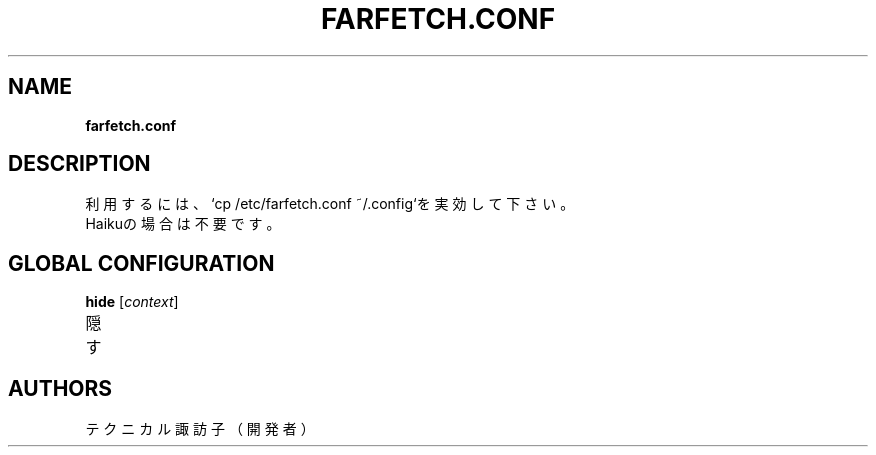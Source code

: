 .TH FARFETCH.CONF 5 VERSION
.SH NAME
.B farfetch.conf
.SH DESCRIPTION
.PP
利用するには、`cp /etc/farfetch.conf ~/.config`を実効して下さい。
.br
Haikuの場合は不要です。
.SH GLOBAL CONFIGURATION
\fB\,hide\fR [\fI\,context\fR]
.TP
隠す
.SH AUTHORS
.PP
テクニカル諏訪子（開発者）
